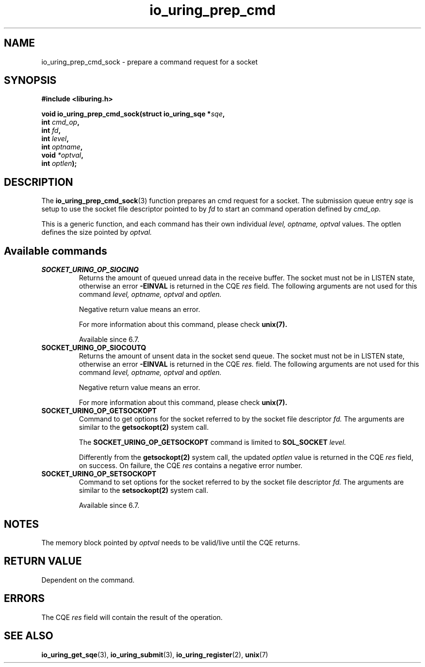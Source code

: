 .\" Copyright (C) 2023 Breno Leitao <leitao@debian.org>
.\"
.\" SPDX-License-Identifier: LGPL-2.0-or-later
.\"
.TH io_uring_prep_cmd 3 "July 27, 2023" "liburing-2.5" "liburing Manual"
.SH NAME
io_uring_prep_cmd_sock \- prepare a command request for a socket
.SH SYNOPSIS
.nf
.B #include <liburing.h>
.PP
.BI "void io_uring_prep_cmd_sock(struct io_uring_sqe *" sqe ","
.BI "                            int " cmd_op ","
.BI "                            int " fd ","
.BI "                            int " level ","
.BI "                            int " optname ","
.BI "                            void " *optval ","
.BI "                            int " optlen ");"
.fi
.SH DESCRIPTION
.PP
The
.BR io_uring_prep_cmd_sock (3)
function prepares an cmd request for a socket. The submission queue entry
.I sqe
is setup to use the socket file descriptor pointed to by
.I fd
to start an command operation defined by
.I cmd_op.

This is a generic function, and each command has their own individual
.I level, optname, optval
values.  The optlen defines the size pointed by
.I optval.

.SH Available commands

.TP
.B SOCKET_URING_OP_SIOCINQ
Returns the amount of queued unread data in the receive buffer.
The socket must not be in LISTEN state, otherwise an error
.B -EINVAL
is returned in the CQE
.I res
field.
The following arguments are not used for this command
.I level, optname, optval
and
.I optlen.

Negative return value means an error.

For more information about this command, please check
.BR unix(7).

Available since 6.7.

.TP
.B SOCKET_URING_OP_SIOCOUTQ
Returns the amount of unsent data in the socket send queue.
The socket must not be in LISTEN state, otherwise an error
.B -EINVAL
is returned in the CQE
.I res.
field.
The following arguments are not used for this command
.I level, optname, optval
and
.I optlen.

Negative return value means an error.

For more information about this command, please check
.BR unix(7).

.TP
.B SOCKET_URING_OP_GETSOCKOPT
Command to get options for the socket referred to by the socket file descriptor
.I fd.
The arguments are similar to the
.BR getsockopt(2)
system call.

The
.BR SOCKET_URING_OP_GETSOCKOPT
command is limited to
.BR SOL_SOCKET
.I level.

Differently from the
.BR getsockopt(2)
system call, the updated
.I optlen
value is returned in the CQE
.I res
field, on success. On failure, the CQE
.I res
contains a negative error number.

.TP
.B SOCKET_URING_OP_SETSOCKOPT
Command to set options for the socket referred to by the socket file descriptor
.I fd.
The arguments are similar to the
.BR setsockopt(2)
system call.

Available since 6.7.

.SH NOTES
The memory block pointed by
.I optval
needs to be valid/live until the CQE returns.

.SH RETURN VALUE
Dependent on the command.

.SH ERRORS
The CQE
.I res
field will contain the result of the operation.
.SH SEE ALSO
.BR io_uring_get_sqe (3),
.BR io_uring_submit (3),
.BR io_uring_register (2),
.BR unix (7)
